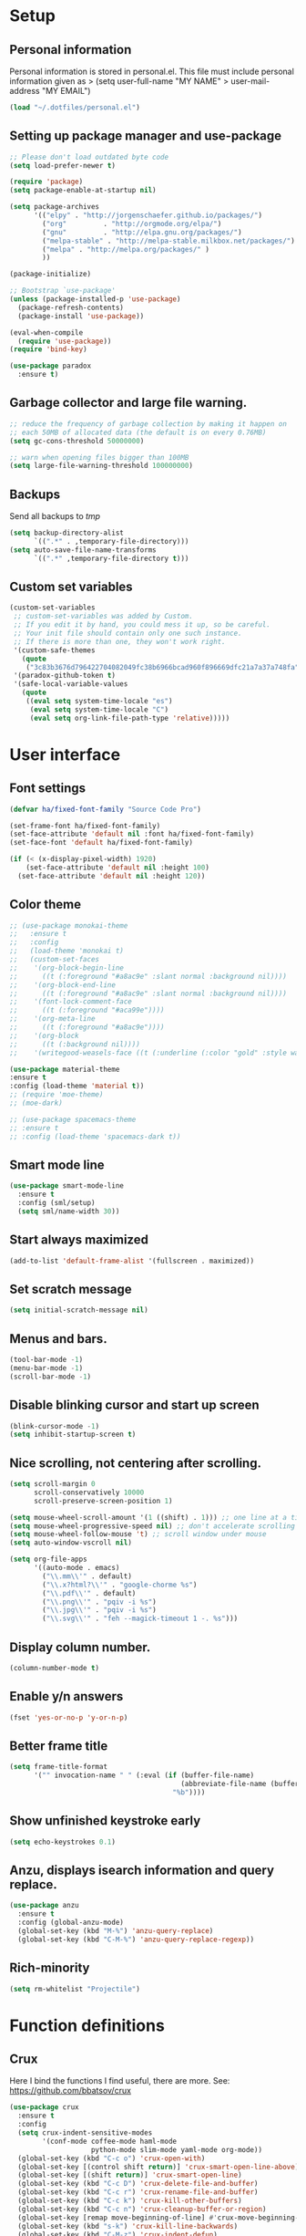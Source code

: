 #+PROPERTY: header-args:emacs-lisp :tangle ~/.emacs.d/init.el
* Setup
** Personal information
Personal information is stored in personal.el.
This file must include personal information given as
> (setq user-full-name "MY NAME"
>       user-mail-address "MY EMAIL")
#+BEGIN_SRC emacs-lisp
(load "~/.dotfiles/personal.el")
#+END_SRC

** Setting up package manager and use-package
#+begin_src emacs-lisp
;; Please don't load outdated byte code
(setq load-prefer-newer t)

(require 'package)
(setq package-enable-at-startup nil)

(setq package-archives
      '(("elpy" . "http://jorgenschaefer.github.io/packages/")
        ("org"         . "http://orgmode.org/elpa/")
        ("gnu"         . "http://elpa.gnu.org/packages/")
        ("melpa-stable" . "http://melpa-stable.milkbox.net/packages/")
        ("melpa" . "http://melpa.org/packages/" )
        ))

(package-initialize)

;; Bootstrap `use-package'
(unless (package-installed-p 'use-package)
  (package-refresh-contents)
  (package-install 'use-package))

(eval-when-compile
  (require 'use-package))
(require 'bind-key)

(use-package paradox
  :ensure t)
#+end_src

** Garbage collector and large file warning.
#+BEGIN_SRC emacs-lisp
;; reduce the frequency of garbage collection by making it happen on
;; each 50MB of allocated data (the default is on every 0.76MB)
(setq gc-cons-threshold 50000000)

;; warn when opening files bigger than 100MB
(setq large-file-warning-threshold 100000000)
#+END_SRC

** Backups
Send all backups to /tmp/
#+BEGIN_SRC emacs-lisp
(setq backup-directory-alist
      `((".*" . ,temporary-file-directory)))
(setq auto-save-file-name-transforms
      `((".*" ,temporary-file-directory t)))
#+END_SRC

** Custom set variables
#+BEGIN_SRC emacs-lisp
(custom-set-variables
 ;; custom-set-variables was added by Custom.
 ;; If you edit it by hand, you could mess it up, so be careful.
 ;; Your init file should contain only one such instance.
 ;; If there is more than one, they won't work right.
 '(custom-safe-themes
   (quote
    ("3c83b3676d796422704082049fc38b6966bcad960f896669dfc21a7a37a748fa" default)))
 '(paradox-github-token t)
 '(safe-local-variable-values
   (quote
    ((eval setq system-time-locale "es")
     (eval setq system-time-locale "C")
     (eval setq org-link-file-path-type 'relative)))))
#+END_SRC

* User interface
** Font settings
#+BEGIN_SRC emacs-lisp
(defvar ha/fixed-font-family "Source Code Pro")

(set-frame-font ha/fixed-font-family)
(set-face-attribute 'default nil :font ha/fixed-font-family)
(set-face-font 'default ha/fixed-font-family)

(if (< (x-display-pixel-width) 1920)
    (set-face-attribute 'default nil :height 100)
  (set-face-attribute 'default nil :height 120))
#+END_SRC

** Color theme
#+BEGIN_SRC emacs-lisp
;; (use-package monokai-theme
;;   :ensure t
;;   :config
;;   (load-theme 'monokai t)
;;   (custom-set-faces
;;    '(org-block-begin-line
;;      ((t (:foreground "#a8ac9e" :slant normal :background nil))))
;;    '(org-block-end-line
;;      ((t (:foreground "#a8ac9e" :slant normal :background nil))))
;;    '(font-lock-comment-face
;;      ((t (:foreground "#aca99e"))))
;;    '(org-meta-line
;;      ((t (:foreground "#a8ac9e"))))
;;    '(org-block
;;      ((t (:background nil))))
;;    '(writegood-weasels-face ((t (:underline (:color "gold" :style wave)))))))

(use-package material-theme
:ensure t
:config (load-theme 'material t))
;; (require 'moe-theme)
;; (moe-dark)

;; (use-package spacemacs-theme
;; :ensure t
;; :config (load-theme 'spacemacs-dark t))
#+END_SRC

** Smart mode line
#+BEGIN_SRC emacs-lisp
(use-package smart-mode-line
  :ensure t
  :config (sml/setup)
  (setq sml/name-width 30))
#+END_SRC

** Start always maximized
#+BEGIN_SRC emacs-lisp
(add-to-list 'default-frame-alist '(fullscreen . maximized))
#+END_SRC

** Set scratch message
#+BEGIN_SRC emacs-lisp
(setq initial-scratch-message nil)
#+END_SRC

** Menus and bars.
#+BEGIN_SRC emacs-lisp
(tool-bar-mode -1)
(menu-bar-mode -1)
(scroll-bar-mode -1)
#+END_SRC

** Disable blinking cursor and start up screen
#+BEGIN_SRC emacs-lisp
(blink-cursor-mode -1)
(setq inhibit-startup-screen t)
#+END_SRC

** Nice scrolling, not centering after scrolling.
#+BEGIN_SRC emacs-lisp
(setq scroll-margin 0
      scroll-conservatively 10000
      scroll-preserve-screen-position 1)

(setq mouse-wheel-scroll-amount '(1 ((shift) . 1))) ;; one line at a time
(setq mouse-wheel-progressive-speed nil) ;; don't accelerate scrolling
(setq mouse-wheel-follow-mouse 't) ;; scroll window under mouse
(setq auto-window-vscroll nil)

(setq org-file-apps
      '((auto-mode . emacs)
        ("\\.mm\\'" . default)
        ("\\.x?html?\\'" . "google-chorme %s")
        ("\\.pdf\\'" . default)
        ("\\.png\\'" . "pqiv -i %s")
        ("\\.jpg\\'" . "pqiv -i %s")
        ("\\.svg\\'" . "feh --magick-timeout 1 -. %s")))
#+END_SRC

** Display column number.
#+BEGIN_SRC emacs-lisp
(column-number-mode t)
#+END_SRC

** Enable y/n answers
#+BEGIN_SRC emacs-lisp
(fset 'yes-or-no-p 'y-or-n-p)
#+END_SRC

** Better frame title
#+BEGIN_SRC emacs-lisp
(setq frame-title-format
      '("" invocation-name " " (:eval (if (buffer-file-name)
                                          (abbreviate-file-name (buffer-file-name))
                                        "%b"))))
#+END_SRC

** Show unfinished keystroke early
#+BEGIN_SRC emacs-lisp
(setq echo-keystrokes 0.1)
#+END_SRC

** Anzu, displays isearch information and query replace.
#+BEGIN_SRC emacs-lisp
(use-package anzu
  :ensure t
  :config (global-anzu-mode)
  (global-set-key (kbd "M-%") 'anzu-query-replace)
  (global-set-key (kbd "C-M-%") 'anzu-query-replace-regexp))
#+END_SRC

** Rich-minority
#+BEGIN_SRC emacs-lisp
(setq rm-whitelist "Projectile")
#+END_SRC

* Function definitions
** Crux
Here I bind the functions I find useful, there are more. See:
https://github.com/bbatsov/crux
#+BEGIN_SRC emacs-lisp
(use-package crux
  :ensure t
  :config
  (setq crux-indent-sensitive-modes
        '(conf-mode coffee-mode haml-mode
                    python-mode slim-mode yaml-mode org-mode))
  (global-set-key (kbd "C-c o") 'crux-open-with)
  (global-set-key [(control shift return)] 'crux-smart-open-line-above)
  (global-set-key [(shift return)] 'crux-smart-open-line)
  (global-set-key (kbd "C-c D") 'crux-delete-file-and-buffer)
  (global-set-key (kbd "C-c r") 'crux-rename-file-and-buffer)
  (global-set-key (kbd "C-c k") 'crux-kill-other-buffers)
  (global-set-key (kbd "C-c n") 'crux-cleanup-buffer-or-region)
  (global-set-key [remap move-beginning-of-line] #'crux-move-beginning-of-line)
  (global-set-key (kbd "s-k") 'crux-kill-line-backwards)
  (global-set-key (kbd "C-M-z") 'crux-indent-defun)
  (global-set-key (kbd "C-`") 'crux-switch-to-previous-buffer)
  (global-set-key (kbd "C-c s") 'crux-swap-windows))
#+END_SRC

** Function: fill-unfill-paragraph
#+BEGIN_SRC emacs-lisp
(defun endless/fill-or-unfill ()
  "Like `fill-paragraph', but unfill if used twice."
  (interactive)
  (let ((fill-column
         (if (eq last-command 'endless/fill-or-unfill)
             (progn (setq this-command nil)
                    (point-max))
           fill-column)))
    (call-interactively #'fill-paragraph)))

(global-set-key [remap fill-paragraph]
                #'endless/fill-or-unfill)
#+END_SRC

* Utilities
** Hydra
#+BEGIN_SRC emacs-lisp
(use-package hydra
  :ensure t
  :config (setq hydra-is-helpful t))
#+END_SRC

** Helm
Helm basic configuration following the official guide at
http://tuhdo.github.io/helm-intro.html.
#+BEGIN_SRC emacs-lisp
(use-package helm
  :ensure t
  :config
  (require 'helm-config)
  (global-set-key (kbd "C-c h") 'helm-command-prefix)
  (global-unset-key (kbd "C-x c"))

  ;; rebind tab to run persistent action
  (define-key helm-map (kbd "<tab>") 'helm-execute-persistent-action)
  ;; make TAB works in terminal
  (define-key helm-map (kbd "C-i") 'helm-execute-persistent-action)
  ;; list actions using C-z
  (define-key helm-map (kbd "C-z")  'helm-select-action)

  (define-key helm-command-map (kbd "o")     'helm-occur)
  (define-key helm-command-map (kbd "SPC")   'helm-all-mark-rings)

  (global-set-key (kbd "M-x") 'helm-M-x)
  (global-set-key (kbd "M-y") 'helm-show-kill-ring)
  (global-set-key (kbd "C-x b") 'helm-mini)
  (global-set-key (kbd "C-x C-b") 'helm-buffers-list)
  (global-set-key (kbd "C-x C-f") 'helm-find-files)
  (global-set-key (kbd "C-c f")  'helm-recentf)

  (setq helm-google-suggest-use-curl-p t)

  (setq
   ;; open helm buffer inside current window, not occupy whole other window
   helm-split-window-in-side-p           t
   ;; move to end or beginning of source when reaching top or bottom of source.
   helm-move-to-line-cycle-in-source     t
   ;; search for library in `require' and `declare-function' sexp.
   helm-ff-search-library-in-sexp        t
   ;; scroll 8 lines other window using M-<next>/M-<prior>
   helm-scroll-amount                    8
   helm-ff-file-name-history-use-recentf t
   helm-M-x-fuzzy-match                  t
   helm-buffers-fuzzy-matching           t
   helm-recentf-fuzzy-match              t)

  (helm-mode 1)

  (setq helm-boring-buffer-regexp-list
        '("\\` " "\\*helm" "\\*helm-mode" "\\*Echo Area" "\\*Minibuf"
          "\\*magit" "\\*Compile-log\\*" "\\*Messages\\*" "\\*Help\\*"
          "\\*compilation\\*"))
)
#+END_SRC

** Key-chord
#+BEGIN_SRC emacs-lisp
(use-package key-chord
  :ensure t
  :config (key-chord-mode +1))
#+END_SRC

** Magit (C-x g)
#+BEGIN_SRC emacs-lisp
(use-package magit
  :ensure t
  :config
  (global-set-key (kbd "C-x g") 'magit-status)
  (setq magit-last-seen-setup-instructions "1.4.0"))
#+END_SRC

** Undo tree
#+BEGIN_SRC emacs-lisp
(use-package undo-tree
  :ensure t
  :config
  (global-undo-tree-mode)
  (global-set-key (kbd "C-z") 'undo)
  (global-set-key (kbd "C-S-z") 'undo-tree-redo))
#+END_SRC

** Dired+
#+BEGIN_SRC emacs-lisp
(use-package dired+
  :ensure t)

;; show details by default
(setq diredp-hide-details-initially-flag nil)

;; set dired listing options
(setq dired-listing-switches "-alDhp")

;; reuse buffer
(diredp-toggle-find-file-reuse-dir 1)

;; make sure dired buffers end in a slash so we can identify them easily
(defun ensure-buffer-name-ends-in-slash ()
  "change buffer name to end with slash"
  (let ((name (buffer-name)))
    (if (not (string-match "/$" name))
        (rename-buffer (concat name "/") t))))
(add-hook 'dired-mode-hook 'ensure-buffer-name-ends-in-slash)
(add-hook 'dired-mode-hook
          (lambda()
            (setq truncate-lines 1)))

;; open files in external programs
;; from http://ergoemacs.org/emacs/emacs_dired_open_file_in_ext_apps.html
(defun xah-open-in-external-app (&optional file)
  "Open the current file or dired marked files in external app.
The app is chosen from your OS's preference."
  (interactive)
  (let (doIt
        (myFileList
         (cond
          ((string-equal major-mode "dired-mode")
           (dired-get-marked-files))
          ((not file) (list (buffer-file-name)))
          (file (list file)))))
    (setq doIt (if (<= (length myFileList) 5)
                   t
                 (y-or-n-p "Open more than 5 files? ")))
    (when doIt
      (cond
       ((string-equal system-type "windows-nt")
        (mapc
         (lambda (fPath)
           (w32-shell-execute "open" (replace-regexp-in-string "/" "\\" fPath t t)))
         myFileList))
       ((string-equal system-type "darwin")
        (mapc
         (lambda (fPath)
           (shell-command (format "open \"%s\"" fPath)))
         myFileList))
       ((string-equal system-type "gnu/linux")
        (mapc
         (lambda (fPath)
           (let ((process-connection-type nil))
             (start-process "" nil "xdg-open" fPath))) myFileList))))))
;; open files from dired with "E"
(define-key dired-mode-map (kbd "E") 'xah-open-in-external-app)
#+END_SRC

** pdf-tools
#+BEGIN_SRC emacs-lisp
(use-package pdf-tools
  :ensure t
  :config (pdf-tools-install)
  (add-hook 'pdf-view-mode-hook 'pdf-view-auto-slice-minor-mode))
#+END_SRC

** Eyebrowse
A window configuration manager. We bind it to M-W instead of C-c C-w
to avoid conflicts with org.
#+BEGIN_SRC emacs-lisp
(use-package eyebrowse
  :ensure t
  :demand
  :init
  (setq eyebrowse-keymap-prefix (kbd "M-W"))
  (defhydra hydra-eyebrowse ()
    "eyebrowse"
    ("s" eyebrowse-switch-to-window-config "switch")
    ("n" eyebrowse-next-window-config "next")
    ("p" eyebrowse-prev-window-config "prev")
    ("l" eyebrowse-last-window-config "last")
    ("c" eyebrowse-close-window-config "close")
    ("r" eyebrowse-rename-window-config "rename")
    ("1" eyebrowse-switch-to-window-config-1)
    ("2" eyebrowse-switch-to-window-config-2)
    ("3" eyebrowse-switch-to-window-config-3)
    ("4" eyebrowse-switch-to-window-config-4)
    ("5" eyebrowse-switch-to-window-config-5)
    ("6" eyebrowse-switch-to-window-config-6)
    ("7" eyebrowse-switch-to-window-config-7)
    ("8" eyebrowse-switch-to-window-config-8)
    ("9" eyebrowse-switch-to-window-config-9)
    ("0" eyebrowse-switch-to-window-config-0)
    ("q" nil "quit"))
  :config
  (eyebrowse-mode t)
  (setq eyebrowse-new-workspace t)
  (global-set-key (kbd "M-1") 'hydra-eyebrowse/body)
)
#+END_SRC

** Tramp for ssh
Just open a file as usual with C-x C-f and then give the name of the
remote file, including the host
address. /user@host.server.com:/home/bjm/myfile.org
#+BEGIN_SRC emacs-lisp
(use-package tramp
  :config (setq tramp-default-method "ssh"))
#+END_SRC

** Flyspell and helm-flyspell
#+BEGIN_SRC emacs-lisp
(use-package flyspell
  :config
  (setq ispell-program-name "aspell" ; use aspell instead of ispell
        ispell-extra-args '("--sug-mode=ultra"))
  (add-hook 'text-mode-hook 'turn-on-flyspell))

;; ispell should not check code blocks in org mode
(add-to-list 'ispell-skip-region-alist '(":\\(PROPERTIES\\|LOGBOOK\\):" . ":END:"))
(add-to-list 'ispell-skip-region-alist '("#\\+BEGIN_SRC" . "#\\+END_SRC"))
(add-to-list 'ispell-skip-region-alist '("#\\+begin_src" . "#\\+end_src"))
(add-to-list 'ispell-skip-region-alist '("^#\\+begin_example " . "#\\+end_example$"))
(add-to-list 'ispell-skip-region-alist '("^#\\+BEGIN_EXAMPLE " . "#\\+END_EXAMPLE$"))

(use-package helm-flyspell
  :ensure t
  :config (define-key flyspell-mode-map (kbd "C-;") 'helm-flyspell-correct))
#+END_SRC

** Company
We use company since it is included in Elpy already.
#+BEGIN_SRC emacs-lisp
(use-package company
  :ensure t
  :config
  (global-set-key (kbd "s-º") 'company-complete)
  (add-hook 'after-init-hook 'global-company-mode))

(use-package company-c-headers
  :ensure t
  :config
  (add-to-list 'company-backends 'company-c-headers))

(use-package company-auctex
  :ensure t)

(use-package company-math
  :ensure t
  :config
  (add-to-list 'company-backends 'company-math-symbols-unicode))

(defun my-company-latex-mode-setup ()
  (setq-local company-backends
              (append '(company-auctex-labels
                        company-auctex-bibs
                        (company-math-symbols-latex
                         company-auctex-macros
                         company-auctex-environments)
                        )
                      company-backends)))
(add-hook 'LaTeX-mode-hook 'my-company-latex-mode-setup)

;; Company for org-mode. Org-mode uses pcomplete for it's own
;; completion. We add it to the capf backend.
(defun add-pcomplete-to-capf ()
  (add-hook 'completion-at-point-functions 'pcomplete-completions-at-point nil t))

(add-hook 'org-mode-hook #'add-pcomplete-to-capf)
#+END_SRC

** Words hydra
Function to operate on words at point or region, from
https://github.com/jkitchin/jmax/blob/master/words.el

*** Functions
#+BEGIN_SRC emacs-lisp
(defun words-dictionary ()
  "Look up word at point in an online dictionary."
  (interactive)
  (browse-url
   (format
    "http://dictionary.reference.com/browse/%s?s=t"
    (thing-at-point 'word))))


(defun words-thesaurus ()
  "Look up word at point in an online thesaurus."
  (interactive)
  (browse-url
   (format
    "http://www.thesaurus.com/browse/%s"
    (thing-at-point 'word))))

(defun words-atd ()
  "Send paragraph at point to After the deadline for spell and grammar checking."
  (interactive)

  (let* ((url-request-method "POST")
         (url-request-data (format
                            "key=some-random-text-&data=%s"
                            (url-hexify-string
                             (thing-at-point 'paragraph))))
         (xml  (with-current-buffer
                   (url-retrieve-synchronously
                    "http://service.afterthedeadline.com/checkDocument")
                 (xml-parse-region url-http-end-of-headers (point-max))))
         (results (car xml))
         (errors (xml-get-children results 'error)))

    (switch-to-buffer-other-frame "*ATD*")
    (erase-buffer)
    (dolist (err errors)
      (let* ((children (xml-node-children err))
             ;; for some reason I could not get the string out, and had to do this.
             (s (car (last (nth 1 children))))
             ;; the last/car stuff doesn't seem right. there is probably
             ;; a more idiomatic way to get this
             (desc (last (car (xml-get-children children 'description))))
             (type (last (car (xml-get-children children 'type))))
             (suggestions (xml-get-children children 'suggestions))
             (options (xml-get-children (xml-node-name suggestions) 'option))
             (opt-string  (mapconcat
                           (lambda (el)
                             (when (listp el)
                               (car (last el))))
                           options
                           " ")))

        (insert (format "** %s ** %s
      Description: %s
      Suggestions: %s
      " s type desc opt-string))))))

(defun words-google ()
  "Google the word at point or selection."
  (interactive)
  (browse-url
   (format
    "http://www.google.com/search?q=%s"
    (if (region-active-p)
        (url-hexify-string (buffer-substring (region-beginning)
                                             (region-end)))
      (thing-at-point 'word)))))

(defun words-google-scholar ()
  "Google scholar the word at point or selection."
  (interactive)
  (browse-url
   (format
    "http://scholar.google.com/scholar?q=%s"
    (if (region-active-p)
        (url-hexify-string (buffer-substring (region-beginning)
                                             (region-end)))
      (thing-at-point 'word)))))

#+END_SRC

*** Hydra
#+BEGIN_SRC emacs-lisp
 (defhydra hydra-words (:color blue)
   "words"
   ("d" words-dictionary "dictionary")
   ("t" words-thesaurus "thesaurus")
   ("s" words-atd "spell/grammar")
   ("g" words-google "google")
   ("G" words-google-scholar "google scholar")
   ("q" nil "cancel"))
(global-set-key (kbd "s-d") 'hydra-words/body)
#+END_SRC

** Deft
[[https://github.com/jrblevin/deft][Deft]] is an Emacs mode for quickly browsing, filtering, and editing
directories of plain text notes, inspired by Notational Velocity. It
was designed for increased productivity when writing and taking notes
by making it fast and simple to find the right file at the right time
and by automating many of the usual tasks such as creating new files
and saving files.

#+BEGIN_SRC emacs-lisp
(use-package deft
  :ensure t
  :bind ("<f8>" . deft)
  :commands (deft)
  :config
  (setq deft-directory "~/Documents/Notes"
        deft-extensions '("org" "tex"))
  (setq deft-default-extension "org")
  (setq deft-use-filter-string-for-filename t)
  (setq deft-file-naming-rules
        '((noslash . "-")
          (nospace . "-")
          (case-fn . downcase))))
#+END_SRC

* Editing configuration
** Follow symlinks under version control
#+BEGIN_SRC emacs-lisp
(setq vc-follow-symlinks t)
#+END_SRC

** Zzz-to-char (kills from current point to character, M-z/M-Z)
#+BEGIN_SRC emacs-lisp
(use-package zzz-to-char
  :ensure t
  :config
  (global-set-key (kbd "M-z") 'zzz-up-to-char)
  (global-set-key (kbd "M-Z") 'zzz-to-char))
#+END_SRC

** Move lines or region up and down
To imitate move lines outside org mode.
#+BEGIN_SRC emacs-lisp
(use-package move-text
  :ensure t
  :config
  (global-set-key (kbd "M-S-<up>")  'move-text-up)
  (global-set-key (kbd "M-S-<down>") 'move-text-down))
#+END_SRC

** Eliminate tabs but maintain tab length
#+BEGIN_SRC emacs-lisp
(setq-default indent-tabs-mode nil)   ;; don't use tabs to indent
(setq-default tab-width 8)            ;; but maintain correct appearance
#+END_SRC

** Require new line at the end of a file
#+BEGIN_SRC emacs-lisp
(setq require-final-newline t)
#+END_SRC

** Delete selection when copying/writing on top
#+BEGIN_SRC emacs-lisp
(delete-selection-mode t)
#+END_SRC

** Auto revert files
#+BEGIN_SRC emacs-lisp
(global-auto-revert-mode t)
#+END_SRC

** Set tab behavior, indent or complete
Set t for only indent, set 'complete to indent or complete at point.
#+BEGIN_SRC emacs-lisp
(setq tab-always-indent t)
#+END_SRC

** Remember location in a file when saving
#+BEGIN_SRC emacs-lisp
(use-package saveplace
  :ensure t
  :config
  (setq save-place-file (expand-file-name "saveplace" "~/.emacs.d/savefile/"))
  ;; activate it for all buffers
  (setq-default save-place t))
#+END_SRC

** Save recent files
#+BEGIN_SRC emacs-lisp
(use-package recentf
  :config
  (setq recentf-save-file (expand-file-name "recentf" "~/.emacs.d/savefile/")
        recentf-max-saved-items 10
        recentf-max-menu-items 10
        ;; disable recentf-cleanup on Emacs start, because it can cause
        ;; problems with remote files
        recentf-auto-cleanup 'never)

  (defun prelude-recentf-exclude-p (file)
    "A predicate to decide whether to exclude FILE from recentf."
    (let ((file-dir (file-truename (file-name-directory file))))
      (-any-p (lambda (dir)
                (string-prefix-p dir file-dir))
              (mapcar 'file-truename (list "~/.emacs.d/savefile/" "~/.emacs.d/elpa/")))))

  (add-to-list 'recentf-exclude 'prelude-recentf-exclude-p)
  ;; ignore magit's commit message files
  (add-to-list 'recentf-exclude "COMMIT_EDITMSG\\'")
  (add-to-list 'recentf-exclude "\\.png\\'")
  (add-to-list 'recentf-exclude "\\org-clock-save.el\\'")
  (add-to-list 'recentf-exclude "\\.gz\\'")
  (add-to-list 'recentf-exclude "\\.log\\'")


  (recentf-mode +1))
#+END_SRC

** Volatile highlights, highlight things like undo, copy, etc.
#+BEGIN_SRC emacs-lisp
(use-package volatile-highlights
  :ensure t
  :config (volatile-highlights-mode t))
#+END_SRC

** Make kill-region (C-w) kill single line when not selection is active
#+BEGIN_SRC emacs-lisp
;; note - this should be after volatile-highlights is required
;; add the ability to cut the current line, without marking it
(defadvice kill-region (before smart-cut activate compile)
  "When called interactively with no active region, kill a single line instead."
  (interactive
   (if mark-active (list (region-beginning) (region-end))
     (list (line-beginning-position)
           (line-beginning-position 2)))))
#+END_SRC

** Set up easy-kill, smart M-w replacement
#+BEGIN_SRC emacs-lisp
(use-package easy-kill
  :ensure t
  :config
  (global-set-key [remap kill-ring-save] 'easy-kill)
  (global-set-key [remap mark-sexp] 'easy-mark))
#+END_SRC

** White space mode
#+BEGIN_SRC emacs-lisp
(setq whitespace-line-column 80)
(setq whitespace-style '(face tabs empty trailing lines-tail))
(add-hook 'prog-mode-hook 'whitespace-mode)
(add-hook 'LaTeX-mode-hook 'whitespace-mode)
#+END_SRC

** Enable narrowing commands
#+BEGIN_SRC emacs-lisp
;; C-x n w makes entire buffer accesible again
(put 'narrow-to-region 'disabled nil) ;;C-x n n
(put 'narrow-to-page 'disabled nil)   ;;C-x n p
(put 'narrow-to-defun 'disabled nil)  ;;C-x n d
#+END_SRC

** Enable erase-buffer command
#+BEGIN_SRC emacs-lisp
(put 'erase-buffer 'disabled nil)
#+END_SRC

** Expand region
#+BEGIN_SRC emacs-lisp
(use-package expand-region
  :ensure t
  :config (global-set-key (kbd "M-2") 'er/expand-region))
#+END_SRC

** Ediff, view file differences
#+BEGIN_SRC emacs-lisp
(use-package ediff
  :config (setq ediff-window-setup-function 'ediff-setup-windows-plain))
#+END_SRC

** Make untabify and indent-region work in the whole buffer
#+BEGIN_SRC emacs-lisp
(require 'tabify)
(crux-with-region-or-buffer indent-region)
(crux-with-region-or-buffer untabify)
#+END_SRC

** Automatically indent yanked text in programming modes
#+BEGIN_SRC emacs-lisp
(defun yank-advised-indent-function (beg end)
  "Do indentation, as long as the region isn't too large."
  (if (<= (- end beg) 1000)
      (indent-region beg end nil)))

(defcustom prelude-yank-indent-modes '(LaTeX-mode TeX-mode)
  "Modes in which to indent regions that are yanked (or yank-popped).
      Only modes that don't derive from `prog-mode' should be listed here."
  :type 'list
  :group 'prelude)

(defmacro advise-commands (advice-name commands class &rest body)
  "Apply advice named ADVICE-NAME to multiple COMMANDS.
      The body of the advice is in BODY."
  `(progn
     ,@(mapcar (lambda (command)
                 `(defadvice ,command (,class ,(intern (concat (symbol-name command) "-" advice-name)) activate)
                    ,@body))
               commands)))

(advise-commands "indent" (yank yank-pop) after
                 "If current mode is one of `prelude-yank-indent-modes',
      indent yanked text (with prefix arg don't indent)."
                 (if (and (not (ad-get-arg 0))
                          (not (member major-mode crux-indent-sensitive-modes))
                          (or (derived-mode-p 'prog-mode)
                              (member major-mode prelude-yank-indent-modes)))
                     (let ((transient-mark-mode nil))
                       (yank-advised-indent-function (region-beginning) (region-end)))))

#+END_SRC

** Compilation
Let's customize the behavior of the compilation process. We always to
save when compiling, no need to ask. Also, if a previous compilation
process exists, kill it before starting a new one. Finally,
automatically scroll to first error.

We can interpret the ansi color escape codes to colorize the
compilation buffer. For this we follow Malabarba's [[http://endlessparentheses.com/ansi-colors-in-the-compilation-buffer-output.html?source=rss][advice]].
#+BEGIN_SRC emacs-lisp
(require 'compile)
(setq compilation-ask-about-save nil
      compilation-always-kill t
      compilation-scroll-output 'first-error)

(require 'ansi-color)
(defun endless/colorize-compilation ()
  "Colorize from `compilation-filter-start' to `point'."
  (let ((inhibit-read-only t))
    (ansi-color-apply-on-region
     compilation-filter-start (point))))

(add-hook 'compilation-filter-hook
          #'endless/colorize-compilation)
#+END_SRC

** Turn on auto-fill and visual-line-mode
#+BEGIN_SRC emacs-lisp
(add-hook 'text-mode-hook 'turn-on-auto-fill)
(add-hook 'text-mode-hook 'turn-on-visual-line-mode)

(use-package adaptive-wrap
  :ensure t)

(defun my-activate-adaptive-wrap-prefix-mode ()
  "Toggle `visual-line-mode' and `adaptive-wrap-prefix-mode' simultaneously."
  (adaptive-wrap-prefix-mode (if visual-line-mode 1 -1)))

(add-hook 'visual-line-mode-hook 'my-activate-adaptive-wrap-prefix-mode)
#+END_SRC

** Change case of letters
#+BEGIN_SRC emacs-lisp
(defun toggle-letter-case ()
  "Toggle the letter case of current word or text selection.
Toggles between: “all lower”, “Init Caps”, “ALL CAPS”."
  (interactive)
  (let (p1 p2 (deactivate-mark nil) (case-fold-search nil))
    (if (region-active-p)
        (setq p1 (region-beginning) p2 (region-end))
      (let ((bds (bounds-of-thing-at-point 'word) ) )
        (setq p1 (car bds) p2 (cdr bds)) ) )

    (when (not (eq last-command this-command))
      (save-excursion
        (goto-char p1)
        (cond
         ((looking-at "[[:lower:]][[:lower:]]") (put this-command 'state "all lower"))
         ((looking-at "[[:upper:]][[:upper:]]") (put this-command 'state "all caps") )
         ((looking-at "[[:upper:]][[:lower:]]") (put this-command 'state "init caps") )
         ((looking-at "[[:lower:]]") (put this-command 'state "all lower"))
         ((looking-at "[[:upper:]]") (put this-command 'state "all caps") )
         (t (put this-command 'state "all lower") ) ) )
      )

    (cond
     ((string= "all lower" (get this-command 'state))
      (upcase-initials-region p1 p2) (put this-command 'state "init caps"))
     ((string= "init caps" (get this-command 'state))
      (upcase-region p1 p2) (put this-command 'state "all caps"))
     ((string= "all caps" (get this-command 'state))
      (downcase-region p1 p2) (put this-command 'state "all lower")) )
    )
  )

;;set this to M-c
(global-set-key "\M-c" 'toggle-letter-case)
#+END_SRC

** TeX input method
Allows typing TeX characters after toggling the input method with C-\

#+BEGIN_SRC emacs-lisp
(setq default-input-method 'TeX)
#+END_SRC

** Subword mode
Treats camel case words (camelCase) as separate words.
#+BEGIN_SRC emacs-lisp
(global-subword-mode 1)
#+END_SRC

** A transpose hydra
#+BEGIN_SRC emacs-lisp
(global-set-key (kbd "C-t")
    (defhydra hydra-transpose (:color red)
    "Transpose"
     ("c" transpose-chars "characters")
     ("w" transpose-words "words")
     ("o" org-transpose-words "Org mode words")
     ("l" transpose-lines "lines")
     ("s" transpose-sentences "sentences")
     ("e" org-transpose-element "Org mode elements")
     ("p" transpose-paragraphs "paragraphs")
     ("t" org-table-transpose-table-at-point "Org mode table")
     ("q" nil "cancel" :color blue)))
#+END_SRC

* Navigation
** Avy
#+BEGIN_SRC emacs-lisp
(use-package avy
  :ensure t
  :config
  (setq avy-background t)
  (setq avy-style 'at-full)
  (key-chord-define-global "jj" 'avy-goto-word-or-subword-1)
  (key-chord-define-global "jl" 'avy-goto-line)
  (key-chord-define-global "jk" 'avy-goto-char))
#+END_SRC

** Windmove to move between visible buffers
#+BEGIN_SRC emacs-lisp
(use-package windmove
  :bind
  (("s-<right>" . windmove-right)
   ("s-<left>" . windmove-left)
   ("s-<up>" . windmove-up)
   ("s-<down>" . windmove-down)
   ))
#+END_SRC

** Winner mode, undo-redo window configuration
#+BEGIN_SRC emacs-lisp
(use-package winner
  :ensure t
  :config (winner-mode 1))
#+END_SRC

** Helm-swoop
#+BEGIN_SRC emacs-lisp
(use-package helm-swoop
  :ensure t)

(global-set-key (kbd "C-s") 'helm-swoop)
(global-set-key (kbd "C-r") 'helm-swoop-back-to-last-point)
(global-set-key (kbd "C-M-s") 'helm-multi-swoop)

;; From helm-swoop to other
(define-key helm-swoop-map (kbd "M-i") 'helm-multi-swoop-all-from-helm-swoop)
(define-key helm-swoop-map (kbd "M-c") 'helm-multi-swoop-current-mode-from-helm-swoop)

;; Move up and down like isearch
(define-key helm-swoop-map (kbd "C-r") 'helm-previous-line)
(define-key helm-swoop-map (kbd "C-s") 'helm-next-line)
(define-key helm-multi-swoop-map (kbd "C-r") 'helm-previous-line)
(define-key helm-multi-swoop-map (kbd "C-s") 'helm-next-line)

;; Save buffer when helm-multi-swoop-edit complete
(setq helm-multi-swoop-edit-save t)

;; If this value is t, split window inside the current window
(setq helm-swoop-split-with-multiple-windows nil)

;; Split direcion. 'split-window-vertically or 'split-window-horizontally
(setq helm-swoop-split-direction 'split-window-vertically)

;; If nil, you can slightly boost invoke speed in exchange for text color
(setq helm-swoop-speed-or-color t)

;; ;; Go to the opposite side of line from the end or beginning of line
(setq helm-swoop-move-to-line-cycle t)

;; Optional face for line numbers
;; Face name is `helm-swoop-line-number-face`
(setq helm-swoop-use-line-number-face t)

;; Match/Search methods (Fuzzy matching, Migemo)
;; If you do not preferr fuzzy, remove it from the list below
(defvar helm-c-source-swoop-match-functions
  '(helm-mm-exact-match
    helm-mm-match
    ;;    helm-fuzzy-match
    ;;    helm-mm-3-migemo-match
    ))
(setq helm-c-source-swoop-search-functions
      '(helm-mm-exact-search
        helm-mm-search
        helm-candidates-in-buffer-search-default-fn
        ;;        helm-fuzzy-search
        ;;        helm-mm-3-migemo-search
        ))

;; disable pre-input
(setq helm-swoop-pre-input-function
      (lambda () ""))
#+END_SRC

** Helm-mt and multi-term
#+BEGIN_SRC emacs-lisp
(use-package helm-mt
  :ensure t
  :config
  (global-set-key (kbd "C-c t") 'helm-mt)
  (add-hook 'term-mode-hook
          (lambda ()
            (toggle-truncate-lines)
            ;(setq term-prompt-regexp "^.*❯❯❯ ")
            ;(make-local-variable 'mouse-yank-at-point)
            ;(setq mouse-yank-at-point t)
            ;(make-local-variable 'transient-mark-mode)
            ;(setq transient-mark-mode nil)
            ;(setq yas-dont-activate t)
             )))
#+END_SRC

** Helm-semantic-or-imenu and imenu-anywhere
There is a bug with helm semantic that makes it only show the function
prototypes under narrowing. We need to patch helm-semantic.el
according to [[https://github.com/emacs-helm/helm/commit/f69c14b39b0bb1a396baf0fecdb3192a6842a47d][this]] after each update.

#+BEGIN_SRC emacs-lisp
(global-set-key (kbd "C-c i") 'helm-semantic-or-imenu)
(use-package imenu-anywhere
  :ensure t
  :config (global-set-key (kbd "C-c I") 'helm-imenu-anywhere))
#+END_SRC

** Back button
Navigate the mark ring, replaces binding for next/previous-buffer
which I rarely use.
#+BEGIN_SRC emacs-lisp
(use-package back-button
  :ensure t
  :config (back-button-mode 1))
#+END_SRC

** Meaningful names for buffers with the same name
#+BEGIN_SRC emacs-lisp
(use-package uniquify
  :config
  (setq uniquify-after-kill-buffer-p t)    ; rename after killing uniquified
  (setq uniquify-ignore-buffers-re "^\\*")) ; don't muck with special buffers
#+END_SRC

* LaTeX
The latex-extra package provides foldind, novigation, 1-key
compilation and white space handling.
#+BEGIN_SRC emacs-lisp
(use-package tex
  :ensure auctex)
(use-package cdlatex
  :ensure t)

(setq-default TeX-master nil)
(setq TeX-auto-save t)
(setq TeX-parse-self t)

;; Use pdf-tools to open PDF files
(setq TeX-view-program-selection '((output-pdf "PDF Tools"))
      TeX-source-correlate-start-server t)
;; Update PDF buffers after successful LaTeX runs and trim margins
(add-hook 'TeX-after-compilation-finished-functions
           'TeX-revert-document-buffer)

(add-hook 'LaTeX-mode-hook
          (lambda ()
            (outline-minor-mode t)
            (flyspell-mode t)
            (TeX-PDF-mode t)
            (TeX-fold-mode t)
            (turn-on-reftex)
            (turn-on-cdlatex)
            (TeX-source-correlate-mode t)
            (imenu-add-to-menubar "Index")
            ;; Allow paragraph filling in tables
            (setq LaTeX-indent-environment-list
                  (delq (assoc "table" LaTeX-indent-environment-list)
                        LaTeX-indent-environment-list))
            (setq LaTeX-indent-environment-list
                  (delq (assoc "table*" LaTeX-indent-environment-list)
                        LaTeX-indent-environment-list))))

;; reftex settings
(setq reftex-enable-partial-scans t)
(setq reftex-use-multiple-selection-buffers t)
(setq reftex-plug-into-AUCTeX t)

;; Provides foldind, novigation, 1-key compilation and whitespace handling.
(use-package latex-extra
  :ensure t
  :config
  (add-hook 'LaTeX-mode-hook #'latex-extra-mode))

(defface endless/unimportant-latex-face
  '((t :height 0.7
       :inherit font-lock-comment-face))
  "Face used on less relevant math commands.")

(font-lock-add-keywords
 'latex-mode
 `((,(rx (or (and "\\" (or (any ",.!;")
                           (and (or "left" "right"
                                    "big" "Big")
                                symbol-end)))
             (any "_^")))
    0 'endless/unimportant-latex-face prepend))
 'end)
#+END_SRC

* org-mode
Org-mode it's the main reason I use Emacs. Here we configure it to our
liking. First we load the latest org and extras goodies from org-contrib.

#+BEGIN_SRC emacs-lisp
(use-package org
  :ensure org-plus-contrib)
#+END_SRC

** Appearance
Here we make org buffers look nice. Only affects visuals.

Change the ellipsis at the end of collapsed nodes and replace the
asterisks at the beginning of headings with nicer symbols:

#+BEGIN_SRC emacs-lisp
(setq org-ellipsis " ▼")
(require 'org-bullets)
(add-hook 'org-mode-hook (lambda () (org-bullets-mode 1)))
#+END_SRC

This hides the markup markers (* for bold. / for emphasis, etc.), they
are still there, just hidden:

#+BEGIN_SRC emacs-lisp
(setq org-hide-emphasis-markers t)
#+END_SRC

We change the "-" in lists to nice bullets:

#+BEGIN_SRC emacs-lisp
(font-lock-add-keywords
 'org-mode
 '(("^ +\\([-*]\\) "
    (0 (prog1 () (compose-region (match-beginning 1) (match-end 1) "•"))))))
#+END_SRC

I like to keep text width under 80 characters. Indentation in lower
level headings makes things look weird so we disable indentation all
together.

#+BEGIN_SRC emacs-lisp
(setq org-adapt-indentation nil)
#+END_SRC

Set tag alignment to look good with the 80 character limit and big
headers:

#+BEGIN_SRC emacs-lisp
(setq org-tags-column -60)
#+END_SRC

Make code blocks pretty:

#+BEGIN_SRC emacs-lisp
(setq org-src-fontify-natively t)
#+END_SRC

Increase the size of and colorize latex fragments in text:

#+BEGIN_SRC emacs-lisp
(plist-put org-format-latex-options :scale 1.5)

(eval-after-load 'org
  '(setf org-highlight-latex-and-related '(latex)))
#+END_SRC

Enable display of pretty entities by default. This makes text like
~\ mu~ as \mu.
#+BEGIN_SRC emacs-lisp
(setq org-pretty-entities t)
#+END_SRC

** Babel, code inside org
Babel is Org-mode's ability to execute source code within Org-mode
documents.

*** Enable languages
First we need to tell babel which languages we intend to use, we can
add more later.

#+BEGIN_SRC emacs-lisp
(org-babel-do-load-languages
 'org-babel-load-languages
 '((emacs-lisp . t)
   (python . t)
   (sh . t)
   (org . t)
   (C . t)
   (latex . t)
   (awk . t)
   (gnuplot . t)))
#+END_SRC

We also include support for ipython blocks via the [[https://github.com/gregsexton/ob-ipython][ob-ipython]] package.

#+BEGIN_SRC emacs-lisp
(use-package ob-ipython
  :ensure t)
#+END_SRC

*** Set up Babel behavior
In frames with multiple windows is better to edit code in the same
window:

#+BEGIN_SRC emacs-lisp
(setq org-src-window-setup 'current-window)
#+END_SRC

Don't ask for confirmation when evaluating a code block.

#+BEGIN_SRC emacs-lisp
(setq org-confirm-babel-evaluate nil
      org-confirm-elisp-link-function nil
      org-confirm-shell-link-function nil)
#+END_SRC

I generally have huge and slow code blocks, we don't want to evaluate
this on export. Also, being huge better keep them folded at startup.

#+BEGIN_SRC emacs-lisp
(setq org-export-babel-evaluate nil)
(setq org-hide-block-startup t)
#+END_SRC

Code block indentation messes up indent sensitive languages like
Python, disable it. While we are messing with indentation let's make
tab behave as in the native major mode inside blocks.

#+BEGIN_SRC emacs-lisp
(setq org-src-preserve-indentation t)
(setq org-src-tab-acts-natively t)
#+END_SRC

When evaluating blocks I want them be silent, usually I only use them
to process data. Also export both code and results.

#+BEGIN_SRC emacs-lisp
;; Messes things up
;; (setq org-babel-default-header-args
;;       (cons '(:results . "silent")
;;             (assq-delete-all :results org-babel-default-header-args)))

(setq org-babel-default-header-args
      (cons '(:exports . "both")
            (assq-delete-all :exports org-babel-default-header-args)))
#+END_SRC

*** Killing and restarting sessions
Here I define a pair of functions to restart and kill sessions.
Restarting a session means kill it, the run all the blocks belonging
to the session up to the current block. This functions were created by
John Kitchin.

#+BEGIN_SRC emacs-lisp
(defun src-block-in-session-p (&optional name)
  "Return if src-block is in a session of NAME.
NAME may be nil for unnamed sessions."
  (let* ((info (org-babel-get-src-block-info))
         (lang (nth 0 info))
         (body (nth 1 info))
         (params (nth 2 info))
         (session (cdr (assoc :session params))))

    (cond
     ;; unnamed session, both name and session are nil
     ((and (null session)
           (null name))
      t)
     ;; Matching name and session
     ((and
       (stringp name)
       (stringp session)
       (string= name session))
      t)
     ;; no match
     (t nil))))

(defun org-babel-restart-session-to-point (&optional arg)
  "Restart session up to the src-block in the current point.
Goes to beginning of buffer and executes each code block with
`org-babel-execute-src-block' that has the same language and
session as the current block. ARG has same meaning as in
`org-babel-execute-src-block'."
  (interactive "P")
  (unless (org-in-src-block-p)
    (error "You must be in a src-block to run this command"))
  (org-babel-kill-session)
  (let* ((current-point (point-marker))
         (info (org-babel-get-src-block-info))
         (lang (nth 0 info))
         (params (nth 2 info))
         (session (cdr (assoc :session params))))
    (save-excursion
      (goto-char (point-min))
      (while (re-search-forward org-babel-src-block-regexp nil t)
        ;; goto start of block
        (goto-char (match-beginning 0))
        (let* ((this-info (org-babel-get-src-block-info))
               (this-lang (nth 0 this-info))
               (this-params (nth 2 this-info))
               (this-session (cdr (assoc :session this-params))))
          (when
              (and
               (< (point) (marker-position current-point))
               (string= lang this-lang)
               (src-block-in-session-p session))
            (org-babel-execute-src-block arg)))
        ;; move forward so we can find the next block
        (forward-line)))))

(defun org-babel-kill-session ()
  "Kill session for current code block."
  (interactive)
  (unless (org-in-src-block-p)
    (error "You must be in a src-block to run this command"))
  (save-window-excursion
    (org-babel-switch-to-session)
    (kill-buffer)))
#+END_SRC

*** Wrap text in a code block
Sometimes I need to wrap some text inside a code block, specially for
LaTeX code. I don't remember where I find this but it is useful.

#+BEGIN_SRC emacs-lisp
(defun org-begin-template ()
  "Make a template at point."
  (interactive)
  (if (org-at-table-p)
      (call-interactively 'org-table-rotate-recalc-marks)
    (let* ((choices '(("s" . "SRC")
                      ("e" . "EXAMPLE")
                      ("q" . "QUOTE")
                      ("v" . "VERSE")
                      ("c" . "CENTER")
                      ("l" . "LaTeX")
                      ("h" . "HTML")
                      ("a" . "ASCII")))
           (key
            (key-description
             (vector
              (read-key
               (concat (propertize "Template type: " 'face 'minibuffer-prompt)
                       (mapconcat (lambda (choice)
                                    (concat (propertize (car choice) 'face 'font-lock-type-face)
                                            ": "
                                            (cdr choice)))
                                  choices
                                  ", ")))))))
      (let ((result (assoc key choices)))
        (when result
          (let ((choice (cdr result)))
            (cond
             ((region-active-p)
              (let ((start (region-beginning))
                    (end (region-end)))
                (goto-char end)
                (insert "#+END_" choice "\n")
                (goto-char start)
                (insert "#+BEGIN_" choice "\n")))
             (t
              (insert "#+BEGIN_" choice "\n")
              (save-excursion (insert "#+END_" choice))))))))))

;;bind to key
(define-key org-mode-map (kbd "C-<") 'org-begin-template)
#+END_SRC

** Editing
Configuration of some ways to write in org.

*** Footnotes
In-line and still reference-able footnote definitions. Footnotes have
random unique id's and being inline means it is difficult to mess up
references by deleting stuff.

#+BEGIN_SRC emacs-lisp
(setq org-footnote-define-inline t)
(setq org-footnote-auto-label 'random)
(setq org-footnote-auto-adjust nil)
#+END_SRC

*** Lists
Allow lists with letters in them.

#+BEGIN_SRC emacs-lisp
(setq org-list-allow-alphabetical t)
#+END_SRC

*** Org CDLatex
CDLaTeX allows to insert environments easily in org using "C-{".

#+BEGIN_SRC emacs-lisp
(add-hook 'org-mode-hook 'turn-on-org-cdlatex)
#+END_SRC

** Structure editing
*** Refile and copy
When reviewing the captured data, you may want to refile or to copy
some of the entries into a different list, for example into a
project. Cutting, finding the right location, and then pasting the
note is cumbersome. To simplify this process, you can use the
refile command ~C-c C-w~. But first we need to configure it to target
down to level 3 headings and use path like selection:

#+BEGIN_SRC emacs-lisp
(setq org-refile-targets '((nil . (:maxlevel . 3))))
(setq org-refile-use-outline-path t)
(setq org-outline-path-complete-in-steps nil)
#+END_SRC

** Org mode links
Enable storing, inserting and following links in any buffer:

#+BEGIN_SRC emacs-lisp
(global-set-key "\C-cl" 'org-store-link)
(global-set-key "\C-cL" 'org-insert-link-global)
(global-set-key "\C-co" 'org-open-at-point-global)
#+END_SRC

*** Minor mode to font lock links outside org
Here we define a minor mode to font lock Org links in non org buffers.
Derived from [[https://github.com/seanohalpin/org-link-minor-mode][here]] but without the key bindings. I find it less
obtrusive to use the org included global functions.

#+BEGIN_SRC emacs-lisp
(defun org-link-minor-mode-unfontify-region (beg end &optional maybe_loudly)
  "Remove fontification and activation overlays from links."
  (font-lock-default-unfontify-region beg end)
  (let* ((buffer-undo-list t)
         (inhibit-read-only t) (inhibit-point-motion-hooks t)
         (inhibit-modification-hooks t)
         deactivate-mark buffer-file-name buffer-file-truename)
    (org-decompose-region beg end)
    (remove-text-properties beg end
                            '(mouse-face t keymap t org-linked-text t
                                         invisible t intangible t
                                         help-echo t rear-nonsticky t
                                         org-no-flyspell t org-emphasis t))
    (org-remove-font-lock-display-properties beg end)))

;;;###autoload
(define-minor-mode org-link-minor-mode
  "Toggle display of org-mode style bracket links in non-org-mode buffers."
  :lighter " org-link"

  (let ((org-link-minor-mode-keywords
         (list
          '(org-activate-angle-links (0 'org-link t))
          '(org-activate-plain-links)
          '(org-activate-bracket-links (0 'org-link t))
          '(org-activate-dates (0 'org-date t))
          ))
        )
    (if org-link-minor-mode
        (if (derived-mode-p 'org-mode)
            (progn
              (message "org-mode doesn't need org-link-minor-mode")
              (org-link-minor-mode -1)
              )
          (font-lock-add-keywords nil org-link-minor-mode-keywords t)
          (org-set-local 'org-descriptive-links org-descriptive-links)
          (if org-descriptive-links (add-to-invisibility-spec '(org-link)))
          (org-set-local 'font-lock-unfontify-region-function
                         'org-link-minor-mode-unfontify-region)
          (org-restart-font-lock)
          )
      (unless (derived-mode-p 'org-mode)
        (font-lock-remove-keywords nil org-link-minor-mode-keywords)
        (org-restart-font-lock)
        (remove-from-invisibility-spec '(org-link))
        (kill-local-variable 'org-descriptive-links)
        (kill-local-variable 'font-lock-unfontify-region-function)
        )
      )
    )
  )

(add-hook 'prog-mode-hook 'org-link-minor-mode)
(add-hook 'LaTeX-mode-hook 'org-link-minor-mode)
#+END_SRC

*** Custom link types
Define a link to a YouTube video as defined [[http://endlessparentheses.com/embedding-youtube-videos-with-org-mode-links.html][here]].

#+BEGIN_SRC emacs-lisp
(defvar yt-iframe-format
  ;; You may want to change your width and height.
  (concat "<iframe width=\"440\""
          " height=\"335\""
          " src=\"https://www.youtube.com/embed/%s\""
          " frameborder=\"0\""
          " allowfullscreen>%s</iframe>"))

(org-add-link-type
 "yt"
 (lambda (handle)
   (browse-url
    (concat "https://www.youtube.com/embed/"
            handle)))
 (lambda (path desc backend)
   (cl-case backend
     (html (format yt-iframe-format
                   path (or desc "")))
     (latex (format "\href{%s}{%s}"
                    path (or desc "video"))))))
#+END_SRC

** Navigation
Enable fast navigation on headers. To see a list of available commands
press ? with the cursor at the beginning of a headline.

#+BEGIN_SRC emacs-lisp
(setq org-use-speed-commands t)
#+END_SRC

A hydra to navigate when not in a heading. Useful when I don't
remember the commands. Now includes the useful ~org-toc-show~ to show a
table of contents.

#+BEGIN_SRC emacs-lisp
(defhydra hydra-org (:color red :columns 3)
  "Org Mode Movements"
  ("n" outline-next-visible-heading "next heading")
  ("p" outline-previous-visible-heading "prev heading")
  ("N" org-forward-heading-same-level "next heading at same level")
  ("P" org-backward-heading-same-level "prev heading at same level")
  ("u" outline-up-heading "up heading")
  ("g" org-goto "goto" :exit t)
  ("t" org-toc-show "TOC" :exit t))

(define-key org-mode-map (kbd "s-n") 'hydra-org/body)
#+END_SRC

Set some org-toc properties, activate follow mode:
#+BEGIN_SRC emacs-lisp
(setq org-toc-follow-mode t)
#+END_SRC

Replace imenu with the superior helm-org-in-buffer-headings to
navigate an org buffer.

#+BEGIN_SRC emacs-lisp
(define-key org-mode-map (kbd "C-c i") 'helm-org-in-buffer-headings)
#+END_SRC

Function that replaces the entire key map for narrow widen in org.
Narrowing is really useful to focus only on the relevant section we
want to edit. Now we can narrow/widen smartly using only
C-x n. Works globally, not only in org-mode, perhaps I should move
this elsewhere.

#+BEGIN_SRC emacs-lisp
(defun narrow-or-widen-dwim (p)
  "Widen if buffer is narrowed, narrow-dwim otherwise.
Dwim means: region, org-src-block, org-subtree, or defun,
whichever applies first. Narrowing to org-src-block actually
calls `org-edit-src-code'.

With prefix P, don't widen, just narrow even if buffer is
already narrowed."
  (interactive "P")
  (declare (interactive-only))
  (cond ((and (buffer-narrowed-p) (not p)) (widen))
        ((region-active-p)
         (narrow-to-region (region-beginning) (region-end)))
        ((derived-mode-p 'org-mode)
         ;; `org-edit-src-code' is not a real narrowing
         ;; command. Remove this first conditional if you
         ;; don't want it.
         (cond ((ignore-errors (org-edit-src-code))
                (delete-other-windows))
               ((ignore-errors (org-narrow-to-block) t))
               (t (org-narrow-to-subtree))))
        ((derived-mode-p 'latex-mode)
         (LaTeX-narrow-to-environment))
        (t (narrow-to-defun))))

;; This line actually replaces Emacs' entire narrowing
;; keymap, that's how much I like this command. Only copy it
;; if that's what you want.
(define-key ctl-x-map "n" #'narrow-or-widen-dwim)
(eval-after-load 'latex
  '(define-key LaTeX-mode-map "\C-xn" nil))
#+END_SRC

** Org capture
Org capture allows to quickly write to do's and notes without leaving
what we are currently doing. We start to capture with "C-c c".

#+BEGIN_SRC emacs-lisp
(define-key global-map "\C-cc" 'org-capture)
#+END_SRC

For templates that do not define a target, I want notes stored in
Notes/inbox.org.

#+BEGIN_SRC emacs-lisp
(setq org-default-notes-file "~/Documents/Notes/inbox.org")
#+END_SRC

The default behavior is to add the note at a header specified by the
template. We can also choose a header by choosing "refiling" when
exiting org-capture. Here I allow for new headings to be created when
refiling. For some reason the org buffer is not saved when refiling,
so I advice org refile to save all buffers when done. This is an ugly
hack, there should be a better way of doing this.

#+BEGIN_SRC emacs-lisp
(setq org-refile-allow-creating-parent-nodes t)

;; Ugly hack to save the file after refiling.
(advice-add 'org-refile :after #'org-save-all-org-buffers)
#+END_SRC

*** Templates
One the best things about org-capture is that you can define your own
templates for capturing.

Here I define a template to store notes in files inside my Notes directory.
Using "s" prompts for the file to store the note, if the file does not
exists it creates it. I still need a template for a global to-do list.

#+BEGIN_SRC emacs-lisp
(setq org-capture-templates
      '(
        ("s" "Note (select file)" entry (file+headline
          (read-file-name "File to capture to:" "~/Documents/Notes/") "Refile")
         "** %?\n %i\n")
        ))
#+END_SRC

** Agenda setup
I don't use the agenda but it is my intention to learn how to.
Supposedly one of the strong points in org.

#+BEGIN_SRC emacs-lisp
(global-set-key "\C-ca" 'org-agenda)

(setq org-agenda-skip-scheduled-if-done t)
(setq org-agenda-skip-deadline-if-done t)
(setq org-agenda-skip-timestamp-if-done t)
(setq org-agenda-todo-ignore-scheduled t)
(setq org-agenda-todo-ignore-deadlines t)
(setq org-agenda-todo-ignore-timestamp t)
(setq org-agenda-todo-ignore-with-date t)
(setq org-agenda-start-on-weekday nil) ;; start on current day

;; give me some warning of upcoming deadlines
(setq org-deadline-warning-days 0)

;; record time I finished a task when I change it to DONE
(setq org-log-done 'time)
#+END_SRC

** Org mode exporter
Org-mode allow us to export our document to different formats. The two
I use the most are LaTeX and HTML.

*** Export back-ends
Enable back-ends for export formats. Aside from LaTeX and HTML, beamer
is to make presentations, koma-letter is a LaTeX class for letters and
ox-bibtex handles citations in HTML exports, for LaTeX citations I use
[[*Org-ref][org-ref]].

#+BEGIN_SRC emacs-lisp
(require 'ox-latex)
(require 'ox-html)
(require 'ox-beamer)
(require 'ox-koma-letter)
(require 'ox-bibtex)
#+END_SRC

**** TODO Tufte-org-mode
An Org mode environment for producing Tufte-LaTeX books and handouts.

**** LaTeX back-end configuration
The LaTeX back-end needs some extra configuration.

Define extra packages to be included in latex exports.

#+BEGIN_SRC emacs-lisp
(setq org-latex-packages-alist
      '(("" "lmodern" nil);; latin modern fonts
        ("" "mathtools" t);; superseeds amsmath
        ("" "url" nil);; enable \url{} for urls
        ("" "color" nil)
        ("" "amssymb" nil)
        ("" "amsopn" nil)
        ("" "nicefrac" nil)
        ("" "units" nil)
        ("" "gensymb" nil)
        ))
#+END_SRC

To enable syntax highlighting for source code in LaTeX export we need
pygmentize installed. Currently it's disabled because it breaks
portability with standard LaTeX work flows, particularly my
collaborators don't know how to compile a tex file with this enabled.
It can be enables in each buffer by manually including the minted
package via "#+LATEX_HEADER: /usepackage{minted}"

#+BEGIN_SRC emacs-lisp
;; Add minted to the defaults packages to include when exporting.
;;(add-to-list 'org-latex-packages-alist '("" "minted" nil))

;; Tell the latex export to use the minted package for source code
;; coloration.
(setq org-latex-listings 'minted)

;; Let the exporter use the -shell-escape option to let latex execute
;; external programs. This obviously and can be dangerous to activate!
(setq org-latex-minted-options
      '(("mathescape" "true")
        ("linenos" "true")
        ("numbersep" "5pt")
        ("frame" "lines")
        ("framesep" "2mm")))
(setq org-latex-pdf-process
      '("latexmk -pdflatex='pdflatex --shell-escape' -pdf %f"))
#+END_SRC

**** Beamer back-end configuration
Beamer also needs some tweaks.

#+BEGIN_SRC emacs-lisp
(add-to-list  'org-beamer-environments-extra
              '("onlyenv" "O" "\\begin{onlyenv}%a" "\\end{onlyenv}"))

(add-to-list 'org-beamer-environments-extra
             '("textpos" "X" "\\begin{textblock}{10}(3,3) \\visible %a {" "} \\end{textblock}"))

(add-to-list 'org-beamer-environments-extra
             '("textpos1" "w" "\\begin{textblock}{%h}(3,3) \\visible %a {" "} \\end{textblock}"))
#+END_SRC

**** HTML back-end configuration
First disable emacs default style and include my own:
#+BEGIN_SRC emacs-lisp
(setq org-html-head-include-default-style nil)
(setq org-html-head
 "<link rel='stylesheet' href='http://gperaza.github.io/org.css' />")
#+END_SRC

*** Export behavior
I want to interpret "_" and "^" as sub and super indices only when
braces are used.

#+BEGIN_SRC emacs-lisp
(setq org-export-with-sub-superscripts '{})
#+END_SRC

If org-export-allow-bind-keywords is non-nil, Emacs variables can
become buffer-local during export by using the BIND keyword. Its
syntax is ‘#+BIND: variable value’. This is particularly useful for
in-buffer settings that cannot be changed using specific keywords.

#+BEGIN_SRC emacs-lisp
(setq org-export-allow-bind-keywords t)
#+END_SRC

Sometimes I want a header to be ignored but the content to be
exported, for this we activate ignore-headlines from ox-extra.
Now the tag "ignore" does just this.

#+BEGIN_SRC emacs-lisp
(require 'ox-extra)
(ox-extras-activate '(ignore-headlines))
#+END_SRC

** Org-ref
Org-ref is a fantastic package from John Kitchin to manage citations
and references in org-mode. It is worth it to read the whole
documentation (use command ~(org-ref-help)~ ).

Org-ref enables interactive cite links (~cite~), label links (~label~),

Org-ref gives an error on HTML export. I don't understand why, but It
is related to the function ~org-ref-make-org-link-cite-key-visible~ that
makes cites inside descriptive links correctly colored (I think). So
we set org-ref-colorize-links to never load the advice (This fix is
ugly, let's hope it's fixed upstream.):

#+BEGIN_SRC emacs-lisp
(setq org-ref-colorize-links nil)
#+END_SRC

I use helm-bibtex for completion, so I load this first. We then load
org-ref. Helm-bibtex is configured to locate the pdf file using the
field "file" which Zotero uses. We also define the directory where
notes are stored. We setup some org-ref key bindings. Insert cite link
is ~C-c ]~ (default), label link ~C-c (~, and ref link ~C-c )~.

#+BEGIN_SRC emacs-lisp
(use-package helm-bibtex
  :ensure t
  :config
  (setq bibtex-completion-pdf-field "file")
  (setq bibtex-completion-notes-path "~/Documents/SortedResources/PaperNotes"))

(use-package org-ref
  :ensure t
  :config
  (define-key org-mode-map (kbd "C-c (") 'org-ref-helm-insert-label-link)
  (define-key org-mode-map (kbd "C-c )") 'org-ref-helm-insert-ref-link))
#+END_SRC

I need to configure org-ref to suite my workflow. I don't like having
a huge bibliography file. Instead I like each project to have it's
own, but helm-bibtex uses the variable ~bibtex-completion-bibliography~
to define a global bibliography. We define a function to change this
variable as needed and advice org-ref to use it every time we open a
cite link.

#+BEGIN_SRC emacs-lisp
(defun my/helm-bibtex-setup ()
  (interactive)
    (let* ((results (org-ref-get-bibtex-key-and-file)))
    (setq bibtex-completion-bibliography (list (file-truename (cdr results)))))
  )

(advice-add 'org-ref-cite-candidates :before 'my/helm-bibtex-setup)
#+END_SRC

We also need to change the function org-ref uses to open PDF's at
point. We make this function open the PDF inside Emacs and use
helm-bibtex to find the file.

#+BEGIN_SRC emacs-lisp
(defun my/org-ref-open-pdf-at-point ()
  "Open the pdf for bibtex key under point if it exists."
  (interactive)
  (let* ((results (org-ref-get-bibtex-key-and-file))
         (key (car results))
         (bibtex-completion-bibliography (list (file-truename (cdr results))))
         (pdf-file (bibtex-completion-find-pdf key)))
    (if (file-exists-p pdf-file)
        (org-open-file-with-emacs pdf-file)
      (message "No PDF found for %s" key))))

(setq org-ref-open-pdf-function 'my/org-ref-open-pdf-at-point)
#+END_SRC

Finally we define how to store and open notes. We change the template
to setup things for the Interleave package. When a new note is created
the location of the PDF is inserted. We then modify the org-ref
function to open notes to use helm-bibtex.

#+BEGIN_SRC emacs-lisp
(setq bibtex-completion-notes-template-multiple-files
      "#+TITLE: Notes on: ${author} (${year}): ${title}
,#+INTERLEAVE_PDF: ${file}

")

(defun org-ref-open-notes-at-point ()
(interactive)
  (let* ((results (org-ref-get-bibtex-key-and-file))
         (key (car results))
         (bibtex-completion-bibliography (list (file-truename (cdr results))))
         (pdf-file (bibtex-completion-find-pdf key)))
    (bibtex-completion-edit-notes key)))
#+END_SRC

Here I load the Interleave package to takes notes while reading a PDF
inside emacs. Notes are displayed side by side with the
PDF. Furthermore, only notes relevant to the current page are
displayed. The package also makes it easy to add new notes pressing ~i~.
We also fix a minor quirk that made notes be hidden when scrolling the
PDF.

#+BEGIN_SRC emacs-lisp
(use-package interleave
  :ensure t
  :config
  (advice-add 'interleave--go-to-page-note :after #'my/interleave-recenter)

  (defun my/interleave-recenter (page)
    (interactive "i")
    (with-selected-window (get-buffer-window *interleave--org-buffer*)
      (recenter)))
  )
#+END_SRC

** Templates
*** General purpose
This is a template for a research/project aid document. The purpose of
this document is to hold task, reading list, and some quick
notes. It's available using the "<paper" expansion.

#+BEGIN_SRC emacs-lisp
(add-to-list 'org-structure-template-alist
             `("paper"
               ,(concat
                "#+TITLE:\n"
                "#+DATE:\n\n"
                "* Tasks\n\n"
                "** Writing\n\n"
                "** Model\n\n"
                "** Simulations\n\n"
                "* Reading\n\n"
                "** Actual reading\n\n"
                "** Should read\n\n"
                "** Not yet read\n\n"
                "** Already read\n\n"
                "* Notes\n"
                "Main notes are in the [[file:notes.org][notes]] file. "
                "Here lie some quick notes.\n\n"
                "* Files\n"
                "Links to relevant files to the research.\n\n"
                "* Meetings\n\n"
                "bibliography:")))
#+END_SRC

*** Code block templates
Templates for fast insertion of code blocks in org.
 - ~<p~ for python
 - ~<po~ for python with :results output
 - ~<pv~ for python with :results value output
 - ~<ip~ for ipython
 - ~<el~ for emacs-lisp
 - ~<sh~ for shell
 - ~<gp~ for gnuplot
 - ~<l~ for LaTeX

#+BEGIN_SRC emacs-lisp
;; add <p for python expansion
(add-to-list 'org-structure-template-alist
             '("p"
               "#+BEGIN_SRC python\n?\n#+END_SRC"
               "<src lang=\"python\">\n?\n</src>"))

;; add <por for python expansion with raw output
(add-to-list 'org-structure-template-alist
             '("po"
               "#+BEGIN_SRC python :results output raw\n?\n#+END_SRC"
               "<src lang=\"python\">\n?\n</src>"))

;; add <pv for python expansion with value
(add-to-list 'org-structure-template-alist
             '("pv"
               "#+BEGIN_SRC python :results value\n?\n#+END_SRC"
               "<src lang=\"python\">\n?\n</src>"))

;; add <ip for ipython expansion with session
(add-to-list 'org-structure-template-alist
             '("ip"
               "#+BEGIN_SRC ipython :session \n?\n#+END_SRC"
               "<src lang=\"python\">\n?\n</src>"))

;; add <el for emacs-lisp expansion
(add-to-list 'org-structure-template-alist
             '("el"
               "#+BEGIN_SRC emacs-lisp\n?\n#+END_SRC"
               "<src lang=\"emacs-lisp\">\n?\n</src>"))

;; add <sh for shell
(add-to-list 'org-structure-template-alist
             '("sh"
               "#+BEGIN_SRC sh\n?\n#+END_SRC"
               "<src lang=\"shell\">\n?\n</src>"))

;; add <gp for gnuplot to file
(add-to-list 'org-structure-template-alist
             `("gp"
               ,(concat "#+BEGIN_SRC gnuplot :file ./Fig/plot_file.pdf\n"
                       "reset\n"
                       "set term pdfcairo\n"
                       "?\n"
                       "#+END_SRC\n"
                       "\n"
                       "#+CAPTION:\n"
                       "#+RESULTS:\n")))

;; add <l for latex
(add-to-list 'org-structure-template-alist
             '("l"
               "#+BEGIN_LATEX latex\n?\n#+END_LATEX"
               "<src lang=\"latex\">\n?\n</src>"))
#+END_SRC

*** Blogging
This is post template. To create a blog post in it's own org file.
Accesses by ~<bpost~.

#+BEGIN_SRC emacs-lisp
(add-to-list 'org-structure-template-alist
             `("bpost" ,(concat "#+TITLE: ?\n"
"#+DATE:\n"
"#+SUBTITLE: Posted:\n"
"# #+SUBTITLE: (/Last edited: {{{modification-time(%d %b %Y %H:%M)}}}/ )\n"
"#+AUTHOR: " user-full-name "\n"
"#+EMAIL: " user-mail-address "\n"
"#+LANGUAGE: en\n\n\n\n"
"* COMMENT local variables for this file
# Local Variables:
# eval: (setq system-time-locale \"en\")
# ispell-local-dictionary: \"en\"
# End:"
)))
#+END_SRC

This template creates a post preview. It's meant to be inserted in the
blog main page as a to-do heading. When the post is done mark is as
DONE to be published. Contains a summary of the post. Accessed by
~<bprev~.

#+BEGIN_SRC emacs-lisp
(add-to-list 'org-structure-template-alist
             '("bprev" "* TODO ?
:DATES:
Posted:
# (/Edited: /)
:END:"))
#+END_SRC

** Blog using org publish
I publish my personal site using org-publish to create a static web
page that I then upload to Github.

*** Formatting functions and variables
This function removes brackets for time stamps.

#+BEGIN_SRC emacs-lisp
(add-to-list 'org-export-filter-timestamp-functions
             #'endless/filter-timestamp)

(defun endless/filter-timestamp (trans back _comm)
  "Remove <> around time-stamps."
  (pcase back
    ((or `jekyll `html)
     (replace-regexp-in-string "&[lg]t;" "" trans))
    (`latex
     (replace-regexp-in-string "[<>]" "" trans))))
#+END_SRC

Here I define the format for displaying time stamps.

#+BEGIN_SRC emacs-lisp
(setq-default org-display-custom-times t)

;;; Before you ask: No, removing the <> here doesn't work.
(setq org-time-stamp-custom-formats
      '("<%d %b %Y>" . "<%d/%m/%y %a %H:%M>"))
#+END_SRC

This function creates the bibliography HTML file that is included in
the Research page.

#+BEGIN_SRC emacs-lisp
(defun my-bibtex-function ()
  (shell-command-to-string
   (concat "bibtex2html -d -r -nobibsource -nokeywords "
           "-nf arxiv \"Arxiv\" --revkeys -nodoc "
           "-m ~/Blog/macros.tex -s ~/Blog/owens_web "
           "-noheader -nofooter ~/Blog/mypubs.bib; "
           "echo \"#+BEGIN_HTML\" > ~/Blog/mypubs.in; "
           "cat ~/Blog/mypubs.html >> ~/Blog/mypubs.in; "
           "echo  \"\" >> ~/Blog/mypubs.in; "
           "echo \"#+END_HTML\" >> ~/Blog/mypubs.in")))
#+END_SRC

This function is used to format a drawer in HTML export. It adds the
drawer name as a class.

#+BEGIN_SRC emacs-lisp
(defun my-blog-org-export-format-drawer (name content)
  (concat "<div class=\"drawer " (downcase name) "\">\n"
          content
          "\n</div>"))
#+END_SRC

*** Preamble and postamble
The preamble contains the navigation bar mainly.

The preamble for posts:

#+BEGIN_SRC emacs-lisp
(setq my-preamble-posts
      (concat
       "<a href=\"../index.html\"> HOME </a>\n|\n"
       "<a href=\"../blog.html\"> BLOG </a>\n |\n"
       "<a href=\"../teaching.html\"> TEACHING </a>\n|\n"
       "<a href=\"../research.html\"> RESEARCH </a>\n|\n"
       "<a href=\"../about.html\"> ABOUT ME </a>\n|\n"
       "<a href=\"archive.html\"> ARCHIVE </a>\n"
       ))
#+END_SRC

The preamble for pages:

#+BEGIN_SRC emacs-lisp
(setq my-preamble-pages
      (concat
       "<a href=\"index.html\"> HOME </a>\n|\n"
       "<a href=\"blog.html\"> BLOG </a>\n |\n"
       "<a href=\"teaching.html\"> TEACHING </a>\n|\n"
       "<a href=\"research.html\"> RESEARCH </a>\n|\n"
       "<a href=\"about.html\"> ABOUT ME </a>\n|\n"
       "<a href=\"posts/archive.html\"> ARCHIVE </a>\n"
       ))
#+END_SRC

The postamble contains author information and modification date, this
applies also for HTML export:

#+BEGIN_SRC emacs-lisp
(setq org-html-postamble t
        org-html-postamble-format
        '(("en" "<a class=\"author\"
           href=\"http://gperaza.github.org\">%a</a> / <span
           class=\"date\">%T</span><span class=\"creator\">%c</span>")))
#+END_SRC

*** Project configuration
#+BEGIN_SRC emacs-lisp
(use-package htmlize
  :ensure t)
(setq org-html-htmlize-output-type 'css)
(setq org-publish-project-alist
      `(("blog"
         :components ("posts", "pages", "images", "css"))
        ("posts"
         :base-directory "~/Blog/posts/"
         :base-extension "org"
         :publishing-directory "~/Blog/pub/posts/"
         :recursive nil

         :publishing-function org-html-publish-to-html
         ;; :preparation-function
         ;; :completition-function

         :htmlized-source t

         :with-author t
         :with-creator t
         :with-date nil
         :with-email t
         :with-toc t

         :headline-level 4
         :section-numbers nil
         :html-validation-link nil

         :html-head "<link rel='stylesheet' href='../org.css' />"
         :html-head-include-default-style nil
         :html-head-include-scripts t
         :html-preamble ,my-preamble-posts

         :auto-sitemap t
         :sitemap-filename "archive"
         :sitemap-title "Blog archive"
         :sitemap-sort-files anti-chronologically
         :sitemap-file-entry-format "%t (Posted: %d)"
         :sitemap-date-format "%d %b %Y")
        ("pages"
         :base-directory "~/Blog/"
         :base-extension "org"
         :publishing-directory "~/Blog/pub/"
         :recursive nil

         :publishing-function org-html-publish-to-html
         :preparation-function my-bibtex-function
         ;; :completition-functiont
         :html-format-drawer-function my-blog-org-export-format-drawer

         :htmlized-source t

         :with-author t
         :with-creator t
         :with-date nil
         :with-email t
         :with-toc nil
         :with-tasks done
         :with-todo-keywords nil

         :headline-level 4
         :section-numbers nil
         :html-validation-link nil

         :html-head "<link rel='stylesheet' href='org.css' />"
         :html-head-include-default-style nil
         :html-head-include-scripts t
         :html-preamble ,my-preamble-pages)
        ("images"
         :base-directory "~/Blog/img/"
         :base-extension ".*"
         :publishing-directory "~/Blog/pub/img/"
         :publishing-function org-publish-attachment
         :recursive t)
        ("css"
         :base-directory "~/.dotfiles/css/"
         :base-extension "css"
         :publishing-directory "~/Blog/pub/"
         :publishing-function org-publish-attachment)
        ))
#+END_SRC

* Programming
** Parenthesis
#+BEGIN_SRC emacs-lisp
(show-paren-mode 1)
(electric-pair-mode 1)

(defvar match-paren--idle-timer nil)
(defvar match-paren--delay 0.5)
(setq match-paren--idle-timer
      (run-with-idle-timer match-paren--delay t #'blink-matching-open))

(use-package rainbow-delimiters
  :ensure t
  :config
  (add-hook 'prog-mode-hook #'rainbow-delimiters-mode))

(use-package wrap-region
  :ensure t
  :config
  (wrap-region-add-wrapper "$" "$" nil 'LaTeX-mode)
  (wrap-region-global-mode t))
#+END_SRC

** Comments
#+BEGIN_SRC emacs-lisp
(defun comment-auto-fill ()
  (setq-local comment-auto-fill-only-comments t)
  (auto-fill-mode 1))
(add-hook 'prog-mode-hook 'comment-auto-fill)

(use-package comment-dwim-2
  :ensure t
  :config
  (global-set-key (kbd "M-;") 'comment-dwim-2))
#+END_SRC

** Highlight comment annotations
#+BEGIN_SRC emacs-lisp
(use-package hl-todo
  :ensure t
  :config (add-hook 'prog-mode-hook 'hl-todo-mode))
#+END_SRC

** Flycheck
Setup flychek with a helm.
#+BEGIN_SRC emacs-lisp
(use-package flycheck
  :ensure t
  :config (global-flycheck-mode 1))

(use-package flycheck-pos-tip
  :ensure t
  :config
  (with-eval-after-load 'flycheck
    (flycheck-pos-tip-mode)))

(use-package helm-flycheck
  :ensure t
  :config
  (define-key flycheck-mode-map (kbd "C-c ! h") 'helm-flycheck))
#+END_SRC

**** Proselint
Makes Emacs too too slow in large buffers
#+BEGIN_SRC emacs-lisp
(flycheck-define-checker proselint
  "A linter for prose."
  :command ("proselint" source-inplace)
  :error-patterns
  ((warning line-start (file-name) ":" line ":" column ": "
        (id (one-or-more (not (any " "))))
        (message) line-end))
  :modes (text-mode gfm-mode LaTeX-mode org-mode))
#+END_SRC

** Origami for folding
#+BEGIN_SRC emacs-lisp
(use-package origami
  :ensure t
  :config
  (define-key origami-mode-map (kbd "C-<tab>")
    'origami-recursively-toggle-node)
  (define-key origami-mode-map (kbd "S-<iso-lefttab>")
    'origami-toggle-all-nodes)
  (add-hook 'c-mode-common-hook 'origami-mode)
  (add-hook 'python-mode-hook 'origami-mode)
  )
#+END_SRC

** Clean-aindent-mode
#+BEGIN_SRC emacs-lisp
(use-package clean-aindent-mode
  :ensure t
  :config
  (add-hook 'prog-mode-hook 'clean-aindent-mode)
  (define-key prog-mode-map (kbd "RET") 'newline-and-indent))
#+END_SRC

** Semantic mode
Semantic mode enables parsing of source code files.
#+BEGIN_SRC emacs-lisp
(require 'semantic)

(global-semanticdb-minor-mode 1)
(global-semantic-idle-scheduler-mode 1)
(global-semantic-idle-summary-mode 1)
(use-package stickyfunc-enhance
  :ensure t
  :config (global-semantic-stickyfunc-mode 1))

(setq helm-semantic-fuzzy-match t
      helm-imenu-fuzzy-match    t)
(semantic-mode 1)
#+END_SRC

** Projectile
Project management for emacs. See
https://github.com/bbatsov/projectile.
#+BEGIN_SRC emacs-lisp
(use-package projectile
  :ensure t
  :init (setq projectile-use-git-grep t)
  :config
  (projectile-global-mode)
  (setq projectile-completion-system 'helm))

(use-package helm-projectile
  :ensure t
  :config (helm-projectile-on)
  (setq projectile-switch-project-action 'helm-projectile))
#+END_SRC

** Python
Install elpy package from the *elpy repository*.
#+BEGIN_SRC emacs-lisp
(elpy-enable)
(setq elpy-rpc-backend "jedi")
(elpy-use-ipython)
(remove-hook 'elpy-modules 'elpy-module-flymake)
(add-hook 'python-mode-hook
          (lambda () (set (make-local-variable 'comment-inline-offset) 2)))
(setq elpy-rpc-error-timeout 100000000)
#+END_SRC

** C
#+BEGIN_SRC emacs-lisp
(setq-default c-basic-offset 4)
(require 'cc-mode)

;; New functions
(define-key c-mode-base-map (kbd "RET") 'newline-and-indent)

(defun my/c-compile()
  (interactive)
  (compile "make -k"))
(define-key c-mode-base-map (kbd "<f5>") 'my/c-compile)

(defun bury-compile-buffer-if-successful (buffer string)
  "Bury a compilation buffer if succeeded without warnings "
  (if (and
       (string-match "compilation" (buffer-name buffer))
       (string-match "finished" string)
       (not
        (with-current-buffer buffer
          (goto-char (point-min))
          (search-forward "warning" nil t))))
      (run-with-timer 1 nil 'winner-undo)))
(add-hook 'compilation-finish-functions 'bury-compile-buffer-if-successful)

;; Format to display tags
(with-eval-after-load 'helm-semantic
  (push '(c-mode . semantic-format-tag-summarize) helm-semantic-display-style)
  (push '(c++-mode . semantic-format-tag-summarize)
        helm-semantic-display-style))

;; c99 mode
(defun my-flycheck-c-setup ()
  (setq flycheck-gcc-language-standard "gnu99"))
(add-hook 'c-mode-hook #'my-flycheck-c-setup)
#+END_SRC

** Gnuplot
#+BEGIN_SRC emacs-lisp
(use-package gnuplot
  :ensure t
  :config
  (add-to-list 'auto-mode-alist '("\\.gp\\'" . gnuplot-mode)))
#+END_SRC

** Processing
#+BEGIN_SRC emacs-lisp
(use-package processing-mode
  :ensure t
  :config
  (setq processing-location "/opt/processing-3.1.1/processing-java")
  (setq processing-application-dir "/opt/processing-3.1.1/")
  (setq processing-sketchbook-dir "/home/gperaza/Documents/code/processing/"))
#+END_SRC

Define a hydra with the basic processing commands.

#+BEGIN_SRC emacs-lisp
(defhydra hydra-processing ()
    "Processing"
    ("r" processing-sketch-run "Run sketch.")
    ("b" processing-sketch-build "Compile sketch.")
    ("p" processing-sketch-present "Run sketch full screen.")
    ("e" processing-export-application "Export sketch.")
    ("d" processing-find-in-reference "Find in reference.")
    ("f" processing-find-sketch "Find or create sketch.")
    ("s" processing-search-forums "Search forum.")
    ("l" processing-open-examples "Open examples.")
    ("h" processing-open-reference "Open examples.")
    ("o" processing-open-sketchbook "Open sketchbook.")
    ("q" nil "quit"))

(define-key processing-mode-map (kbd "s-h") 'hydra-processing/body)

#+END_SRC

** Fish-shell
#+BEGIN_SRC emacs-lisp
(use-package fish-mode
  :ensure t)
#+END_SRC

The end.
